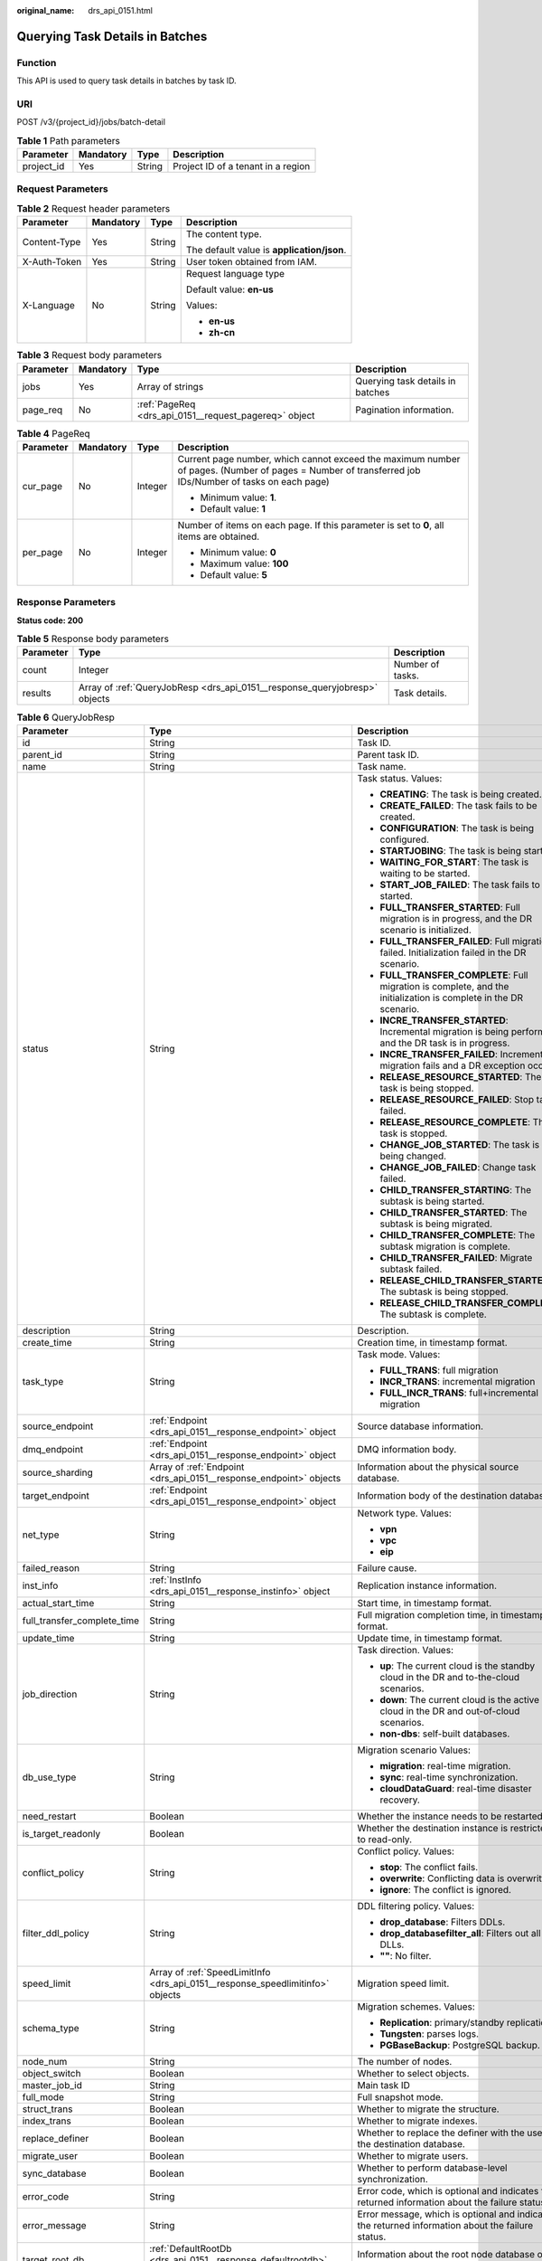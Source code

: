 :original_name: drs_api_0151.html

.. _drs_api_0151:

Querying Task Details in Batches
================================

Function
--------

This API is used to query task details in batches by task ID.

URI
---

POST /v3/{project_id}/jobs/batch-detail

.. table:: **Table 1** Path parameters

   ========== ========= ====== ==================================
   Parameter  Mandatory Type   Description
   ========== ========= ====== ==================================
   project_id Yes       String Project ID of a tenant in a region
   ========== ========= ====== ==================================

Request Parameters
------------------

.. table:: **Table 2** Request header parameters

   +-----------------+-----------------+-----------------+--------------------------------------------+
   | Parameter       | Mandatory       | Type            | Description                                |
   +=================+=================+=================+============================================+
   | Content-Type    | Yes             | String          | The content type.                          |
   |                 |                 |                 |                                            |
   |                 |                 |                 | The default value is **application/json**. |
   +-----------------+-----------------+-----------------+--------------------------------------------+
   | X-Auth-Token    | Yes             | String          | User token obtained from IAM.              |
   +-----------------+-----------------+-----------------+--------------------------------------------+
   | X-Language      | No              | String          | Request language type                      |
   |                 |                 |                 |                                            |
   |                 |                 |                 | Default value: **en-us**                   |
   |                 |                 |                 |                                            |
   |                 |                 |                 | Values:                                    |
   |                 |                 |                 |                                            |
   |                 |                 |                 | -  **en-us**                               |
   |                 |                 |                 | -  **zh-cn**                               |
   +-----------------+-----------------+-----------------+--------------------------------------------+

.. table:: **Table 3** Request body parameters

   +-----------+-----------+-------------------------------------------------------+----------------------------------+
   | Parameter | Mandatory | Type                                                  | Description                      |
   +===========+===========+=======================================================+==================================+
   | jobs      | Yes       | Array of strings                                      | Querying task details in batches |
   +-----------+-----------+-------------------------------------------------------+----------------------------------+
   | page_req  | No        | :ref:`PageReq <drs_api_0151__request_pagereq>` object | Pagination information.          |
   +-----------+-----------+-------------------------------------------------------+----------------------------------+

.. _drs_api_0151__request_pagereq:

.. table:: **Table 4** PageReq

   +-----------------+-----------------+-----------------+------------------------------------------------------------------------------------------------------------------------------------------------------+
   | Parameter       | Mandatory       | Type            | Description                                                                                                                                          |
   +=================+=================+=================+======================================================================================================================================================+
   | cur_page        | No              | Integer         | Current page number, which cannot exceed the maximum number of pages. (Number of pages = Number of transferred job IDs/Number of tasks on each page) |
   |                 |                 |                 |                                                                                                                                                      |
   |                 |                 |                 | -  Minimum value: **1**.                                                                                                                             |
   |                 |                 |                 | -  Default value: **1**                                                                                                                              |
   +-----------------+-----------------+-----------------+------------------------------------------------------------------------------------------------------------------------------------------------------+
   | per_page        | No              | Integer         | Number of items on each page. If this parameter is set to **0**, all items are obtained.                                                             |
   |                 |                 |                 |                                                                                                                                                      |
   |                 |                 |                 | -  Minimum value: **0**                                                                                                                              |
   |                 |                 |                 | -  Maximum value: **100**                                                                                                                            |
   |                 |                 |                 | -  Default value: **5**                                                                                                                              |
   +-----------------+-----------------+-----------------+------------------------------------------------------------------------------------------------------------------------------------------------------+

Response Parameters
-------------------

**Status code: 200**

.. table:: **Table 5** Response body parameters

   +-----------+----------------------------------------------------------------------------+------------------+
   | Parameter | Type                                                                       | Description      |
   +===========+============================================================================+==================+
   | count     | Integer                                                                    | Number of tasks. |
   +-----------+----------------------------------------------------------------------------+------------------+
   | results   | Array of :ref:`QueryJobResp <drs_api_0151__response_queryjobresp>` objects | Task details.    |
   +-----------+----------------------------------------------------------------------------+------------------+

.. _drs_api_0151__response_queryjobresp:

.. table:: **Table 6** QueryJobResp

   +-----------------------------+--------------------------------------------------------------------------------+-------------------------------------------------------------------------------------------------------------------+
   | Parameter                   | Type                                                                           | Description                                                                                                       |
   +=============================+================================================================================+===================================================================================================================+
   | id                          | String                                                                         | Task ID.                                                                                                          |
   +-----------------------------+--------------------------------------------------------------------------------+-------------------------------------------------------------------------------------------------------------------+
   | parent_id                   | String                                                                         | Parent task ID.                                                                                                   |
   +-----------------------------+--------------------------------------------------------------------------------+-------------------------------------------------------------------------------------------------------------------+
   | name                        | String                                                                         | Task name.                                                                                                        |
   +-----------------------------+--------------------------------------------------------------------------------+-------------------------------------------------------------------------------------------------------------------+
   | status                      | String                                                                         | Task status. Values:                                                                                              |
   |                             |                                                                                |                                                                                                                   |
   |                             |                                                                                | -  **CREATING**: The task is being created.                                                                       |
   |                             |                                                                                | -  **CREATE_FAILED**: The task fails to be created.                                                               |
   |                             |                                                                                | -  **CONFIGURATION**: The task is being configured.                                                               |
   |                             |                                                                                | -  **STARTJOBING**: The task is being started.                                                                    |
   |                             |                                                                                | -  **WAITING_FOR_START**: The task is waiting to be started.                                                      |
   |                             |                                                                                | -  **START_JOB_FAILED**: The task fails to be started.                                                            |
   |                             |                                                                                | -  **FULL_TRANSFER_STARTED**: Full migration is in progress, and the DR scenario is initialized.                  |
   |                             |                                                                                | -  **FULL_TRANSFER_FAILED**: Full migration failed. Initialization failed in the DR scenario.                     |
   |                             |                                                                                | -  **FULL_TRANSFER_COMPLETE**: Full migration is complete, and the initialization is complete in the DR scenario. |
   |                             |                                                                                | -  **INCRE_TRANSFER_STARTED**: Incremental migration is being performed, and the DR task is in progress.          |
   |                             |                                                                                | -  **INCRE_TRANSFER_FAILED**: Incremental migration fails and a DR exception occurs.                              |
   |                             |                                                                                | -  **RELEASE_RESOURCE_STARTED**: The task is being stopped.                                                       |
   |                             |                                                                                | -  **RELEASE_RESOURCE_FAILED**: Stop task failed.                                                                 |
   |                             |                                                                                | -  **RELEASE_RESOURCE_COMPLETE**: The task is stopped.                                                            |
   |                             |                                                                                | -  **CHANGE_JOB_STARTED**: The task is being changed.                                                             |
   |                             |                                                                                | -  **CHANGE_JOB_FAILED**: Change task failed.                                                                     |
   |                             |                                                                                | -  **CHILD_TRANSFER_STARTING**: The subtask is being started.                                                     |
   |                             |                                                                                | -  **CHILD_TRANSFER_STARTED**: The subtask is being migrated.                                                     |
   |                             |                                                                                | -  **CHILD_TRANSFER_COMPLETE**: The subtask migration is complete.                                                |
   |                             |                                                                                | -  **CHILD_TRANSFER_FAILED**: Migrate subtask failed.                                                             |
   |                             |                                                                                | -  **RELEASE_CHILD_TRANSFER_STARTED**: The subtask is being stopped.                                              |
   |                             |                                                                                | -  **RELEASE_CHILD_TRANSFER_COMPLETE**: The subtask is complete.                                                  |
   +-----------------------------+--------------------------------------------------------------------------------+-------------------------------------------------------------------------------------------------------------------+
   | description                 | String                                                                         | Description.                                                                                                      |
   +-----------------------------+--------------------------------------------------------------------------------+-------------------------------------------------------------------------------------------------------------------+
   | create_time                 | String                                                                         | Creation time, in timestamp format.                                                                               |
   +-----------------------------+--------------------------------------------------------------------------------+-------------------------------------------------------------------------------------------------------------------+
   | task_type                   | String                                                                         | Task mode. Values:                                                                                                |
   |                             |                                                                                |                                                                                                                   |
   |                             |                                                                                | -  **FULL_TRANS**: full migration                                                                                 |
   |                             |                                                                                | -  **INCR_TRANS**: incremental migration                                                                          |
   |                             |                                                                                | -  **FULL_INCR_TRANS**: full+incremental migration                                                                |
   +-----------------------------+--------------------------------------------------------------------------------+-------------------------------------------------------------------------------------------------------------------+
   | source_endpoint             | :ref:`Endpoint <drs_api_0151__response_endpoint>` object                       | Source database information.                                                                                      |
   +-----------------------------+--------------------------------------------------------------------------------+-------------------------------------------------------------------------------------------------------------------+
   | dmq_endpoint                | :ref:`Endpoint <drs_api_0151__response_endpoint>` object                       | DMQ information body.                                                                                             |
   +-----------------------------+--------------------------------------------------------------------------------+-------------------------------------------------------------------------------------------------------------------+
   | source_sharding             | Array of :ref:`Endpoint <drs_api_0151__response_endpoint>` objects             | Information about the physical source database.                                                                   |
   +-----------------------------+--------------------------------------------------------------------------------+-------------------------------------------------------------------------------------------------------------------+
   | target_endpoint             | :ref:`Endpoint <drs_api_0151__response_endpoint>` object                       | Information body of the destination database.                                                                     |
   +-----------------------------+--------------------------------------------------------------------------------+-------------------------------------------------------------------------------------------------------------------+
   | net_type                    | String                                                                         | Network type. Values:                                                                                             |
   |                             |                                                                                |                                                                                                                   |
   |                             |                                                                                | -  **vpn**                                                                                                        |
   |                             |                                                                                | -  **vpc**                                                                                                        |
   |                             |                                                                                | -  **eip**                                                                                                        |
   +-----------------------------+--------------------------------------------------------------------------------+-------------------------------------------------------------------------------------------------------------------+
   | failed_reason               | String                                                                         | Failure cause.                                                                                                    |
   +-----------------------------+--------------------------------------------------------------------------------+-------------------------------------------------------------------------------------------------------------------+
   | inst_info                   | :ref:`InstInfo <drs_api_0151__response_instinfo>` object                       | Replication instance information.                                                                                 |
   +-----------------------------+--------------------------------------------------------------------------------+-------------------------------------------------------------------------------------------------------------------+
   | actual_start_time           | String                                                                         | Start time, in timestamp format.                                                                                  |
   +-----------------------------+--------------------------------------------------------------------------------+-------------------------------------------------------------------------------------------------------------------+
   | full_transfer_complete_time | String                                                                         | Full migration completion time, in timestamp format.                                                              |
   +-----------------------------+--------------------------------------------------------------------------------+-------------------------------------------------------------------------------------------------------------------+
   | update_time                 | String                                                                         | Update time, in timestamp format.                                                                                 |
   +-----------------------------+--------------------------------------------------------------------------------+-------------------------------------------------------------------------------------------------------------------+
   | job_direction               | String                                                                         | Task direction. Values:                                                                                           |
   |                             |                                                                                |                                                                                                                   |
   |                             |                                                                                | -  **up**: The current cloud is the standby cloud in the DR and to-the-cloud scenarios.                           |
   |                             |                                                                                | -  **down**: The current cloud is the active cloud in the DR and out-of-cloud scenarios.                          |
   |                             |                                                                                | -  **non-dbs**: self-built databases.                                                                             |
   +-----------------------------+--------------------------------------------------------------------------------+-------------------------------------------------------------------------------------------------------------------+
   | db_use_type                 | String                                                                         | Migration scenario Values:                                                                                        |
   |                             |                                                                                |                                                                                                                   |
   |                             |                                                                                | -  **migration**: real-time migration.                                                                            |
   |                             |                                                                                | -  **sync**: real-time synchronization.                                                                           |
   |                             |                                                                                | -  **cloudDataGuard**: real-time disaster recovery.                                                               |
   +-----------------------------+--------------------------------------------------------------------------------+-------------------------------------------------------------------------------------------------------------------+
   | need_restart                | Boolean                                                                        | Whether the instance needs to be restarted.                                                                       |
   +-----------------------------+--------------------------------------------------------------------------------+-------------------------------------------------------------------------------------------------------------------+
   | is_target_readonly          | Boolean                                                                        | Whether the destination instance is restricted to read-only.                                                      |
   +-----------------------------+--------------------------------------------------------------------------------+-------------------------------------------------------------------------------------------------------------------+
   | conflict_policy             | String                                                                         | Conflict policy. Values:                                                                                          |
   |                             |                                                                                |                                                                                                                   |
   |                             |                                                                                | -  **stop**: The conflict fails.                                                                                  |
   |                             |                                                                                | -  **overwrite**: Conflicting data is overwritten.                                                                |
   |                             |                                                                                | -  **ignore**: The conflict is ignored.                                                                           |
   +-----------------------------+--------------------------------------------------------------------------------+-------------------------------------------------------------------------------------------------------------------+
   | filter_ddl_policy           | String                                                                         | DDL filtering policy. Values:                                                                                     |
   |                             |                                                                                |                                                                                                                   |
   |                             |                                                                                | -  **drop_database**: Filters DDLs.                                                                               |
   |                             |                                                                                | -  **drop_databasefilter_all**: Filters out all DLLs.                                                             |
   |                             |                                                                                | -  **""**: No filter.                                                                                             |
   +-----------------------------+--------------------------------------------------------------------------------+-------------------------------------------------------------------------------------------------------------------+
   | speed_limit                 | Array of :ref:`SpeedLimitInfo <drs_api_0151__response_speedlimitinfo>` objects | Migration speed limit.                                                                                            |
   +-----------------------------+--------------------------------------------------------------------------------+-------------------------------------------------------------------------------------------------------------------+
   | schema_type                 | String                                                                         | Migration schemes. Values:                                                                                        |
   |                             |                                                                                |                                                                                                                   |
   |                             |                                                                                | -  **Replication**: primary/standby replication.                                                                  |
   |                             |                                                                                | -  **Tungsten**: parses logs.                                                                                     |
   |                             |                                                                                | -  **PGBaseBackup**: PostgreSQL backup.                                                                           |
   +-----------------------------+--------------------------------------------------------------------------------+-------------------------------------------------------------------------------------------------------------------+
   | node_num                    | String                                                                         | The number of nodes.                                                                                              |
   +-----------------------------+--------------------------------------------------------------------------------+-------------------------------------------------------------------------------------------------------------------+
   | object_switch               | Boolean                                                                        | Whether to select objects.                                                                                        |
   +-----------------------------+--------------------------------------------------------------------------------+-------------------------------------------------------------------------------------------------------------------+
   | master_job_id               | String                                                                         | Main task ID                                                                                                      |
   +-----------------------------+--------------------------------------------------------------------------------+-------------------------------------------------------------------------------------------------------------------+
   | full_mode                   | String                                                                         | Full snapshot mode.                                                                                               |
   +-----------------------------+--------------------------------------------------------------------------------+-------------------------------------------------------------------------------------------------------------------+
   | struct_trans                | Boolean                                                                        | Whether to migrate the structure.                                                                                 |
   +-----------------------------+--------------------------------------------------------------------------------+-------------------------------------------------------------------------------------------------------------------+
   | index_trans                 | Boolean                                                                        | Whether to migrate indexes.                                                                                       |
   +-----------------------------+--------------------------------------------------------------------------------+-------------------------------------------------------------------------------------------------------------------+
   | replace_definer             | Boolean                                                                        | Whether to replace the definer with the user of the destination database.                                         |
   +-----------------------------+--------------------------------------------------------------------------------+-------------------------------------------------------------------------------------------------------------------+
   | migrate_user                | Boolean                                                                        | Whether to migrate users.                                                                                         |
   +-----------------------------+--------------------------------------------------------------------------------+-------------------------------------------------------------------------------------------------------------------+
   | sync_database               | Boolean                                                                        | Whether to perform database-level synchronization.                                                                |
   +-----------------------------+--------------------------------------------------------------------------------+-------------------------------------------------------------------------------------------------------------------+
   | error_code                  | String                                                                         | Error code, which is optional and indicates the returned information about the failure status.                    |
   +-----------------------------+--------------------------------------------------------------------------------+-------------------------------------------------------------------------------------------------------------------+
   | error_message               | String                                                                         | Error message, which is optional and indicates the returned information about the failure status.                 |
   +-----------------------------+--------------------------------------------------------------------------------+-------------------------------------------------------------------------------------------------------------------+
   | target_root_db              | :ref:`DefaultRootDb <drs_api_0151__response_defaultrootdb>` object             | Information about the root node database of the destination instance.                                             |
   +-----------------------------+--------------------------------------------------------------------------------+-------------------------------------------------------------------------------------------------------------------+
   | az_code                     | String                                                                         | AZ where the node is located.                                                                                     |
   +-----------------------------+--------------------------------------------------------------------------------+-------------------------------------------------------------------------------------------------------------------+
   | vpc_id                      | String                                                                         | VPC to which the node belongs.                                                                                    |
   +-----------------------------+--------------------------------------------------------------------------------+-------------------------------------------------------------------------------------------------------------------+
   | subnet_id                   | String                                                                         | Subnet where the node is located.                                                                                 |
   +-----------------------------+--------------------------------------------------------------------------------+-------------------------------------------------------------------------------------------------------------------+
   | security_group_id           | String                                                                         | Security group to which the node belongs.                                                                         |
   +-----------------------------+--------------------------------------------------------------------------------+-------------------------------------------------------------------------------------------------------------------+
   | multi_write                 | Boolean                                                                        | Whether the task is a multi-active DR task. The value is **true** when the task is a dual-active DR task.         |
   +-----------------------------+--------------------------------------------------------------------------------+-------------------------------------------------------------------------------------------------------------------+
   | support_ip_v6               | Boolean                                                                        | Whether IPv6 is supported                                                                                         |
   +-----------------------------+--------------------------------------------------------------------------------+-------------------------------------------------------------------------------------------------------------------+
   | inherit_id                  | String                                                                         | Inherited task ID.                                                                                                |
   +-----------------------------+--------------------------------------------------------------------------------+-------------------------------------------------------------------------------------------------------------------+
   | gtid                        | String                                                                         | GTID set of breakpoints.                                                                                          |
   +-----------------------------+--------------------------------------------------------------------------------+-------------------------------------------------------------------------------------------------------------------+
   | alarm_notify                | :ref:`QuerySmnInfoResp <drs_api_0151__response_querysmninforesp>` object       | Exception notification settings.                                                                                  |
   +-----------------------------+--------------------------------------------------------------------------------+-------------------------------------------------------------------------------------------------------------------+
   | is_multi_az                 | Boolean                                                                        | Whether the task is a cross-AZ synchronization task.                                                              |
   +-----------------------------+--------------------------------------------------------------------------------+-------------------------------------------------------------------------------------------------------------------+
   | az_name                     | String                                                                         | AZ name of the node.                                                                                              |
   +-----------------------------+--------------------------------------------------------------------------------+-------------------------------------------------------------------------------------------------------------------+
   | master_az                   | String                                                                         | Primary AZ of the cross-AZ task.                                                                                  |
   +-----------------------------+--------------------------------------------------------------------------------+-------------------------------------------------------------------------------------------------------------------+
   | slave_az                    | String                                                                         | Standby AZ of the cross-AZ task.                                                                                  |
   +-----------------------------+--------------------------------------------------------------------------------+-------------------------------------------------------------------------------------------------------------------+
   | node_role                   | String                                                                         | Primary/Standby role of a task.                                                                                   |
   +-----------------------------+--------------------------------------------------------------------------------+-------------------------------------------------------------------------------------------------------------------+
   | incre_start_position        | String                                                                         | Start point of an incremental task.                                                                               |
   +-----------------------------+--------------------------------------------------------------------------------+-------------------------------------------------------------------------------------------------------------------+

.. _drs_api_0151__response_endpoint:

.. table:: **Table 7** Endpoint

   +-----------------------+-----------------------+-----------------------------------------------------------------------------------------------------------------------------------------------------------------+
   | Parameter             | Type                  | Description                                                                                                                                                     |
   +=======================+=======================+=================================================================================================================================================================+
   | db_type               | String                | Database type. Values:                                                                                                                                          |
   |                       |                       |                                                                                                                                                                 |
   |                       |                       | -  **mysql**                                                                                                                                                    |
   |                       |                       | -  **mongodb**                                                                                                                                                  |
   |                       |                       | -  **taurus**                                                                                                                                                   |
   |                       |                       |                                                                                                                                                                 |
   |                       |                       | -  **postgresql**                                                                                                                                               |
   +-----------------------+-----------------------+-----------------------------------------------------------------------------------------------------------------------------------------------------------------+
   | az_code               | String                | Code of the AZ where the database is located.                                                                                                                   |
   +-----------------------+-----------------------+-----------------------------------------------------------------------------------------------------------------------------------------------------------------+
   | region                | String                | Region where the DB instance is located. This parameter is mandatory when the database is a cloud instance, for example, an RDS or GaussDB(for MySQL) instance. |
   +-----------------------+-----------------------+-----------------------------------------------------------------------------------------------------------------------------------------------------------------+
   | inst_id               | String                | DB instance ID. This parameter is mandatory when the database is a cloud instance, for example, an RDS or GaussDB(for MySQL) instance.                          |
   +-----------------------+-----------------------+-----------------------------------------------------------------------------------------------------------------------------------------------------------------+
   | vpc_id                | String                | ID of the VPC where the database is located.                                                                                                                    |
   +-----------------------+-----------------------+-----------------------------------------------------------------------------------------------------------------------------------------------------------------+
   | subnet_id             | String                | ID of the subnet where the database is located.                                                                                                                 |
   +-----------------------+-----------------------+-----------------------------------------------------------------------------------------------------------------------------------------------------------------+
   | security_group_id     | String                | ID of the security group to which the database belongs.                                                                                                         |
   +-----------------------+-----------------------+-----------------------------------------------------------------------------------------------------------------------------------------------------------------+
   | project_id            | String                | Project ID of an RDS DB instance.                                                                                                                               |
   +-----------------------+-----------------------+-----------------------------------------------------------------------------------------------------------------------------------------------------------------+
   | db_password           | String                | Database password.                                                                                                                                              |
   +-----------------------+-----------------------+-----------------------------------------------------------------------------------------------------------------------------------------------------------------+
   | db_port               | Integer               | Database port. The value is an integer ranging from 1 to 65535.                                                                                                 |
   +-----------------------+-----------------------+-----------------------------------------------------------------------------------------------------------------------------------------------------------------+
   | db_user               | String                | Database user.                                                                                                                                                  |
   +-----------------------+-----------------------+-----------------------------------------------------------------------------------------------------------------------------------------------------------------+
   | inst_name             | String                | The name of an RDS or GaussDB(for MySQL) instance.                                                                                                              |
   +-----------------------+-----------------------+-----------------------------------------------------------------------------------------------------------------------------------------------------------------+
   | ip                    | String                | Database IP address.                                                                                                                                            |
   +-----------------------+-----------------------+-----------------------------------------------------------------------------------------------------------------------------------------------------------------+
   | mongo_ha_mode         | String                | MongoDB HA mode.                                                                                                                                                |
   +-----------------------+-----------------------+-----------------------------------------------------------------------------------------------------------------------------------------------------------------+
   | ssl_cert_password     | String                | SSL certificate password. The certificate file name extension is .p12.                                                                                          |
   +-----------------------+-----------------------+-----------------------------------------------------------------------------------------------------------------------------------------------------------------+
   | ssl_cert_check_sum    | String                | The checksum value of the SSL certificate, which is used for backend verification. This parameter is mandatory for secure connection to the source database.    |
   +-----------------------+-----------------------+-----------------------------------------------------------------------------------------------------------------------------------------------------------------+
   | ssl_cert_key          | String                | SSL certificate content, which is encrypted using Base64.                                                                                                       |
   +-----------------------+-----------------------+-----------------------------------------------------------------------------------------------------------------------------------------------------------------+
   | ssl_cert_name         | String                | SSL certificate name.                                                                                                                                           |
   +-----------------------+-----------------------+-----------------------------------------------------------------------------------------------------------------------------------------------------------------+
   | ssl_link              | String                | Whether SSL is enabled.                                                                                                                                         |
   +-----------------------+-----------------------+-----------------------------------------------------------------------------------------------------------------------------------------------------------------+
   | cluster_mode          | String                | For MongoDB 4.0 or later, if the cluster instance cannot obtain the IP address of the sharded node, set **source_endpoint** to **Sharding4.0+**.                |
   |                       |                       |                                                                                                                                                                 |
   |                       |                       | Default value: **Sharding4.0+**                                                                                                                                 |
   |                       |                       |                                                                                                                                                                 |
   |                       |                       | Enumerated value:                                                                                                                                               |
   |                       |                       |                                                                                                                                                                 |
   |                       |                       | -  **Sharding4.0+**                                                                                                                                             |
   +-----------------------+-----------------------+-----------------------------------------------------------------------------------------------------------------------------------------------------------------+

.. _drs_api_0151__response_instinfo:

.. table:: **Table 8** InstInfo

   +-----------------------+-----------------------+---------------------------------------------------------------------------------------------------+
   | Parameter             | Type                  | Description                                                                                       |
   +=======================+=======================+===================================================================================================+
   | engine_type           | String                | Engine type of a DRS task. Values:                                                                |
   |                       |                       |                                                                                                   |
   |                       |                       | -  **mysql**: used for migration and synchronization from MySQL to MySQL                          |
   |                       |                       | -  **mongodb**: used for migration from MongoDB to DDS                                            |
   |                       |                       | -  **cloudDataGuard-mysql**: used for DR from MySQL to MySQL                                      |
   |                       |                       | -  **mysql-to-taurus**: used for synchronization from MySQL to GaussDB(for MySQL) primary/standby |
   |                       |                       | -  **postgresql**: used for synchronization from PostgreSQL to PostgreSQL                         |
   +-----------------------+-----------------------+---------------------------------------------------------------------------------------------------+
   | inst_type             | String                | DB instance type. Values:                                                                         |
   |                       |                       |                                                                                                   |
   |                       |                       | -  **high**                                                                                       |
   +-----------------------+-----------------------+---------------------------------------------------------------------------------------------------+
   | ip                    | String                | Private IP address of the replication instance.                                                   |
   +-----------------------+-----------------------+---------------------------------------------------------------------------------------------------+
   | public_ip             | String                | EIP of the replication instance.                                                                  |
   +-----------------------+-----------------------+---------------------------------------------------------------------------------------------------+
   | start_time            | Integer               | Scheduled start time of a replication instance task.                                              |
   +-----------------------+-----------------------+---------------------------------------------------------------------------------------------------+
   | status                | String                | Replication instance status. Values:                                                              |
   |                       |                       |                                                                                                   |
   |                       |                       | -  **active**                                                                                     |
   |                       |                       | -  **deleted**                                                                                    |
   +-----------------------+-----------------------+---------------------------------------------------------------------------------------------------+
   | volume_size           | Integer               | Storage space of a replication instance.                                                          |
   +-----------------------+-----------------------+---------------------------------------------------------------------------------------------------+

.. _drs_api_0151__response_speedlimitinfo:

.. table:: **Table 9** SpeedLimitInfo

   ========= ======= =============================
   Parameter Type    Description
   ========= ======= =============================
   begin     String  Start time of flow control.
   end       String  End time of flow control.
   is_utc    Boolean Whether the UTC time is used.
   speed     String  Flow control
   ========= ======= =============================

.. _drs_api_0151__response_defaultrootdb:

.. table:: **Table 10** DefaultRootDb

   =========== ====== ===============
   Parameter   Type   Description
   =========== ====== ===============
   db_name     String Database name.
   db_encoding String Encoding format
   =========== ====== ===============

.. _drs_api_0151__response_querysmninforesp:

.. table:: **Table 11** QuerySmnInfoResp

   +---------------+------------------------------------------------------------------------------------+------------------------------------+
   | Parameter     | Type                                                                               | Description                        |
   +===============+====================================================================================+====================================+
   | subscriptions | Array of :ref:`SubscriptionInfo <drs_api_0151__response_subscriptioninfo>` objects | SMN information.                   |
   +---------------+------------------------------------------------------------------------------------+------------------------------------+
   | topic_name    | String                                                                             | Topic name.                        |
   +---------------+------------------------------------------------------------------------------------+------------------------------------+
   | delay_time    | Long                                                                               | Subscription delay.                |
   +---------------+------------------------------------------------------------------------------------+------------------------------------+
   | rto_delay     | Long                                                                               | RTO delay.                         |
   +---------------+------------------------------------------------------------------------------------+------------------------------------+
   | rpo_delay     | Long                                                                               | RPO delay.                         |
   +---------------+------------------------------------------------------------------------------------+------------------------------------+
   | alarm_to_user | Boolean                                                                            | Whether to notify users of alarms. |
   +---------------+------------------------------------------------------------------------------------+------------------------------------+

.. _drs_api_0151__response_subscriptioninfo:

.. table:: **Table 12** SubscriptionInfo

   +-----------------------+-----------------------+-------------------------------------------------------+
   | Parameter             | Type                  | Description                                           |
   +=======================+=======================+=======================================================+
   | endpoints             | Array of strings      | SMS or email list.                                    |
   +-----------------------+-----------------------+-------------------------------------------------------+
   | protocol              | String                | Notification methods. **sms**: SMS; **email**: Email. |
   |                       |                       |                                                       |
   |                       |                       | Enumerated value:                                     |
   |                       |                       |                                                       |
   |                       |                       | -  **sms**                                            |
   |                       |                       | -  **email**                                          |
   +-----------------------+-----------------------+-------------------------------------------------------+

Example Request
---------------

Request for querying task details:

.. code-block::

   https://{EndPoint}/v3/054ba152d480d55b2f5dc0069e7ddef0/jobs/batch-detail

.. code-block::

   {
     "jobs" : [ "24834eb6-be30-464e-a299-f7aa730jb101", "140b5236-88ad-43c8-811c-1268453jb101" ],
     "page_req" : {
       "cur_page" : 1,
       "per_page" : 10
     }
   }

Example Response
----------------

**Status code: 200**

OK

.. code-block::

   {
     "count" : 2,
     "results" : [ {
       "id" : "24834eb6-be30-464e-a299-f7aa730jb101",
       "name" : "DRS-3999-lws",
       "status" : "STARTJOBING",
       "description" : "",
       "create_time" : "1608519469412",
       "task_type" : "FULL_INCR_TRANS",
       "source_endpoint" : {
         "ip" : "172.22.74.56",
         "region" : "eu-de",
         "db_type" : "mysql",
         "db_port" : 3306,
         "ssl_link" : false,
         "project_id" : "054ba152d480d55b2f5dc0069e7ddef0",
         "db_user" : "root"
       },
       "target_endpoint" : {
         "ip" : "172.21.176.219",
         "region" : "eu-de",
         "db_type" : "mysql",
         "db_port" : 3306,
         "ssl_link" : false,
         "inst_id" : "3ef57dbcc8db478a9e346d26ef2575bfin01",
         "project_id" : "054ba152d480d55b2f5dc0069e7ddef0",
         "inst_name" : "rds-lws-target",
         "db_user" : "root",
         "vpc_id" : "0ff8df7b-f0e9-4b16-ac16-1db3dacb69e4",
         "subnet_id" : "f857d371-2f03-4622-85f6-2b7d42d0d82c"
       },
       "inst_info" : {
         "ip" : "172.16.213.101",
         "inst_type" : "high",
         "engine_type" : "mysql",
         "volume_size" : 100,
         "public_ip" : "10.154.219.202",
         "start_time" : "0"
       },
       "actual_start_time" : "1608520069393",
       "update_time" : "1608520068979",
       "job_direction" : "up",
       "db_use_type" : "migration",
       "need_restart" : false,
       "is_target_readonly" : true,
       "speed_limit" : [ ],
       "schema_type" : "Tungsten",
       "object_switch" : true,
       "replace_definer" : true,
       "migrate_user" : false,
       "az_code" : "az2xahz",
       "vpc_id" : "0ff8df7b-f0e9-4b16-ac16-1db3dacb69e4",
       "subnet_id" : "f857d371-2f03-4622-85f6-2b7d42d0d82c",
       "security_group_id" : "d90c971b-4b9d-402c-9c59-5c239389b8dd",
       "support_ip_v6" : false
     }, {
       "id" : "140b5236-88ad-43c8-811c-1268453jb101",
       "name" : "DRS-0042-linxiaolu",
       "status" : "CONFIGURATION",
       "description" : "",
       "create_time" : "1608366204171",
       "task_type" : "FULL_INCR_TRANS",
       "source_endpoint" : {
         "ip" : "192.168.0.27",
         "region" : "eu-de",
         "db_type" : "mysql",
         "db_port" : 3306,
         "ssl_link" : false,
         "project_id" : "054ba152d480d55b2f5dc0069e7ddef0",
         "db_user" : "root"
       },
       "target_endpoint" : {
         "ip" : "192.168.0.131",
         "region" : "eu-de",
         "db_type" : "mysql",
         "db_port" : 3306,
         "ssl_link" : false,
         "inst_id" : "e05a3679efe241d8b5dee80b17c1a863in01",
         "project_id" : "054ba152d480d55b2f5dc0069e7ddef0",
         "inst_name" : "rds-1417-lxl",
         "db_user" : "root",
         "vpc_id" : "65f0391c-0582-44a6-aa50-248f97ed82e1",
         "subnet_id" : "352ad828-3467-4f03-987a-c55a5a9dd417"
       },
       "inst_info" : {
         "ip" : "192.168.0.229",
         "status" : "ACTIVE",
         "inst_type" : "high",
         "engine_type" : "mysql",
         "volume_size" : 100,
         "public_ip" : "10.154.219.72",
         "start_time" : "0"
       },
       "actual_start_time" : "1608369232412",
       "full_transfer_complete_time" : "1608369510202",
       "update_time" : "1608517066434",
       "job_direction" : "up",
       "db_use_type" : "migration",
       "need_restart" : false,
       "is_target_readonly" : true,
       "speed_limit" : [ ],
       "schema_type" : "Tungsten",
       "object_switch" : false,
       "replace_definer" : true,
       "migrate_user" : false,
       "az_code" : "az2xahz",
       "vpc_id" : "65f0391c-0582-44a6-aa50-248f97ed82e1",
       "subnet_id" : "352ad828-3467-4f03-987a-c55a5a9dd417",
       "security_group_id" : "d90c971b-4b9d-402c-9c59-5c239389b8dd",
       "support_ip_v6" : false
     } ]
   }

Status Code
-----------

=========== ===========
Status Code Description
=========== ===========
200         OK
=========== ===========

Error Code
----------

For details, see :ref:`Error Code <drs_05_0004>`.
